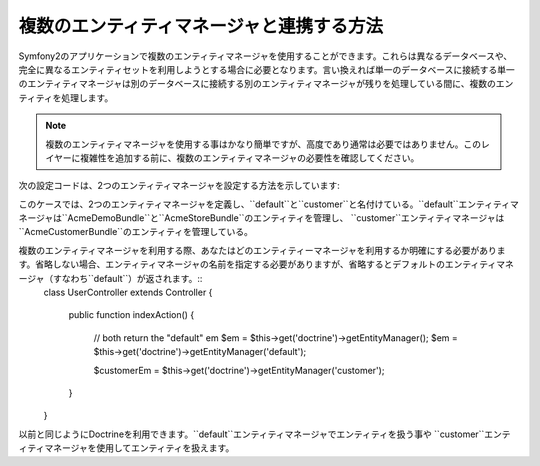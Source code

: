 .. translate date 2011/10/30
.. github account taka512
.. original source commit id a8f555b

複数のエンティティマネージャと連携する方法
=========================================

Symfony2のアプリケーションで複数のエンティティマネージャを使用することができます。これらは異なるデータベースや、完全に異なるエンティティセットを利用しようとする場合に必要となります。言い換えれば単一のデータベースに接続する単一のエンティティマネージャは別のデータベースに接続する別のエンティティマネージャが残りを処理している間に、複数のエンティティを処理します。

.. note::

    複数のエンティティマネージャを使用する事はかなり簡単ですが、高度であり通常は必要ではありません。このレイヤーに複雑性を追加する前に、複数のエンティティマネージャの必要性を確認してください。

次の設定コードは、2つのエンティティマネージャを設定する方法を示しています:

.. configuration-block::

    .. code-block:: yaml

        doctrine:
            orm:
                default_entity_manager:   default
                entity_managers:
                    default:
                        connection:       default
                        mappings:
                            AcmeDemoBundle: ~
                            AcmeStoreBundle: ~
                    customer:
                        connection:       customer
                        mappings:
                            AcmeCustomerBundle: ~

このケースでは、2つのエンティティマネージャを定義し、``default``と``customer``と名付けている。``default``エンティティマネージャは``AcmeDemoBundle``と``AcmeStoreBundle``のエンティティを管理し、 ``customer``エンティティマネージャは``AcmeCustomerBundle``のエンティティを管理している。

複数のエンティティマネージャを利用する際、あなたはどのエンティティーマネージャを利用するか明確にする必要があります。省略しない場合、エンティティマネージャの名前を指定する必要がありますが、省略するとデフォルトのエンティティマネージャ（すなわち``default``）が返されます。::
    class UserController extends Controller
    {
        public function indexAction()
        {
            // both return the "default" em
            $em = $this->get('doctrine')->getEntityManager();
            $em = $this->get('doctrine')->getEntityManager('default');
            
            $customerEm =  $this->get('doctrine')->getEntityManager('customer');
        }
    }

以前と同じようにDoctrineを利用できます。``default``エンティティマネージャでエンティティを扱う事や ``customer``エンティティマネージャを使用してエンティティを扱えます。

